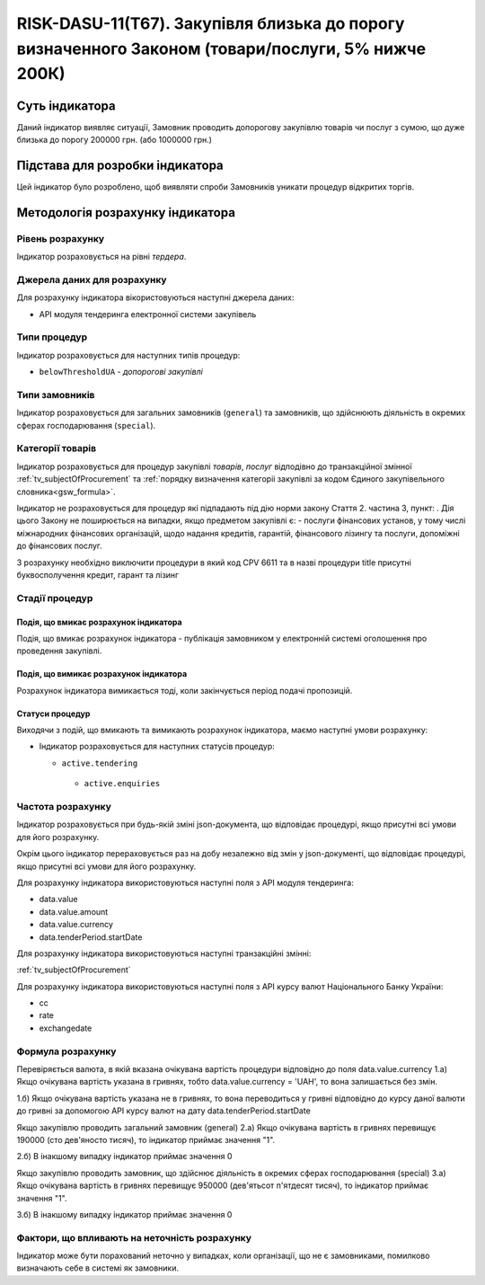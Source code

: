 ﻿===================================================================================================
RISK-DASU-11(Т67). Закупівля близька до порогу визначенного Законом (товари/послуги, 5% нижче 200К)
===================================================================================================

***************
Суть індикатора
***************

Даний індикатор виявляє ситуації, Замовник проводить допорогову закупівлю товарів чи послуг з сумою, що дуже близька до порогу 200000 грн. (або 1000000 грн.)

********************************
Підстава для розробки індикатора
********************************

Цей індикатор було розроблено, щоб виявляти спроби Замовників уникати процедур відкритих торгів.

*********************************
Методологія розрахунку індикатора
*********************************

Рівень розрахунку
=================
Індикатор розраховується на рівні *тердера*.

Джерела даних для розрахунку
============================

Для розрахунку індикатора вікористовуються наступні джерела даних:

- API модуля тендеринга електронної системи закупівель


Типи процедур
=============

Індикатор розраховується для наступних типів процедур:

- ``belowThresholdUA`` - *допорогові закупівлі*

Типи замовників
===============

Індикатор розраховується для загальних замовників (``general``) та замовників, що здійснюють діяльність в окремих сферах господарювання (``special``).


Категорії товарів
=================

Індикатор розраховується для процедур закупівлі *товарів*, *послуг* відподівно до транзакційної змінної :ref:`tv_subjectOfProcurement` та :ref:`порядку визначення категоріі закупівлі за кодом Єдиного закупівельного словника<gsw_formula>`.

Індикатор не розраховується для процедур які підпадають під дію норми закону Стаття 2. частина 3, пункт: . Дія цього Закону не поширюється на випадки, якщо предметом закупівлі є: - послуги фінансових установ, у тому числі міжнародних фінансових організацій, щодо надання кредитів, гарантій, фінансового лізингу та послуги, допоміжні до фінансових послуг.

З розрахунку необхідно виключити процедури в який код CPV 6611 та в назві процедури title присутні буквосполучення кредит, гарант та лізинг

Стадії процедур
===============

Подія, що вмикає розрахунок індикатора
--------------------------------------
Подія, що вмикає розрахунок індикатора - публікація замовником у електронній системі оголошення про проведення закупівлі.


Подія, що вимикає розрахунок індикатора
---------------------------------------
Розрахунок індикатора вимикається тоді, коли закінчується період подачі пропозицій.


Статуси процедур
----------------

Виходячи з подій, що вмикають та вимикають розрахунок індикатора, маємо наступні умови розрахунку:

- Індикатор розраховується для наступних статусів процедур:
   
  - ``active.tendering``
  
   - ``active.enquiries``

Частота розрахунку
==================

Індикатор розраховується при будь-якій зміні json-документа, що відповідає процедурі, якщо присутні всі умови для його розрахунку.

Окрім цього індикатор перераховується раз на добу незалежно від змін у json-документі, що відповідає процедурі, якщо присутні всі умови для його розрахунку.

Для розрахунку індикатора використовуються наступні поля з API модуля тендеринга:

- data.value

- data.value.amount

- data.value.currency

- data.tenderPeriod.startDate

Для розрахунку індикатора використовуються наступні транзакційні змінні:

:ref:`tv_subjectOfProcurement`

Для розрахунку індикатора використовуються наступні поля з API курсу валют Національного Банку України:

- cc

- rate

- exchangedate


Формула розрахунку
==================

Перевіряється валюта, в якій вказана очікувана вартість процедури відповідно до поля data.value.currency
1.а) Якщо очікувана вартість указана в гривнях, тобто data.value.currency = 'UAH', то вона залишається без змін.

1.б) Якщо очікувана вартість указана не в гривнях, то вона переводиться у гривні відповідно до курсу даної валюти до гривні за допомогою API курсу валют на дату data.tenderPeriod.startDate

Якщо закупівлю проводить загальний замовник (general)
2.а) Якщо очікувана вартість в гривнях перевищує 190000 (сто дев'яносто тисяч), то індикатор приймає значення "1".

2.б) В інакшому випадку індикатор приймає значення 0

Якщо закупівлю проводить замовник, що здійснює діяльність в окремих сферах господарювання (special)
3.а) Якщо очікувана вартість в гривнях перевищує 950000 (дев'ятьсот п'ятдесят тисяч), то індикатор приймає значення "1".

3.б) В інакшому випадку індикатор приймає значення 0

Фактори, що впливають на неточність розрахунку
==============================================

Індикатор може бути порахований неточно у випадках, коли організації, що не є замовниками, помилково визначають себе в системі як замовники.


